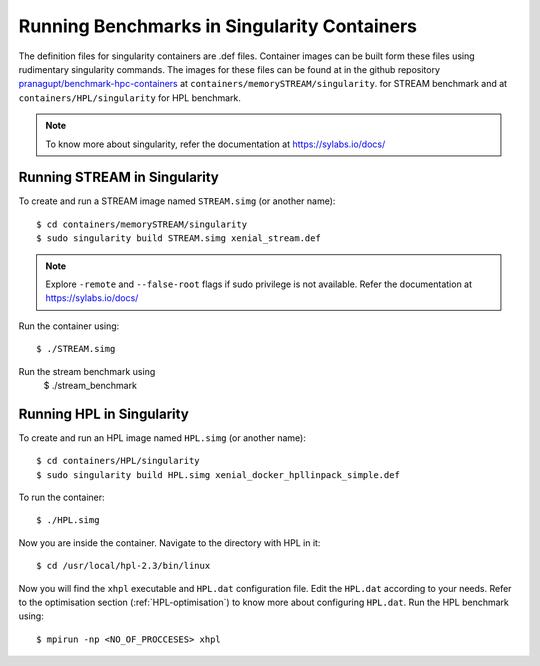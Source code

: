 Running Benchmarks in Singularity Containers
============================================
The definition files for singularity containers are .def files.
Container images can be built form these files using rudimentary singularity commands.
The images for these files can be found at in the github repository 
`pranagupt/benchmark-hpc-containers <https://github.com/pranagupt/benchmark-hpc-containers>`_ 
at ``containers/memorySTREAM/singularity``.
for STREAM benchmark and at ``containers/HPL/singularity`` for HPL benchmark.

.. note::

    To know more about singularity, refer the documentation at https://sylabs.io/docs/

Running STREAM in Singularity
^^^^^^^^^^^^^^^^^^^^^^^^^^^^^

To create and run a STREAM image named ``STREAM.simg`` (or another name)::

    $ cd containers/memorySTREAM/singularity
    $ sudo singularity build STREAM.simg xenial_stream.def


.. note::

    Explore ``-remote`` and ``--false-root`` flags if sudo privilege is not available. 
    Refer the documentation at https://sylabs.io/docs/


Run the container using::

    $ ./STREAM.simg

Run the stream benchmark using
    $ ./stream_benchmark

Running HPL in Singularity
^^^^^^^^^^^^^^^^^^^^^^^^^^

To create and run an HPL image named ``HPL.simg`` (or another name)::

    $ cd containers/HPL/singularity
    $ sudo singularity build HPL.simg xenial_docker_hpllinpack_simple.def

To run the container::
    
    $ ./HPL.simg

Now you are inside the container. Navigate to the directory with HPL in it::

    $ cd /usr/local/hpl-2.3/bin/linux

Now you will find the ``xhpl`` executable and ``HPL.dat`` configuration file.
Edit the ``HPL.dat`` according to your needs. 
Refer to the optimisation section (:ref:`HPL-optimisation`) to know more about configuring ``HPL.dat``. 
Run the HPL benchmark using::

    $ mpirun -np <NO_OF_PROCCESES> xhpl


